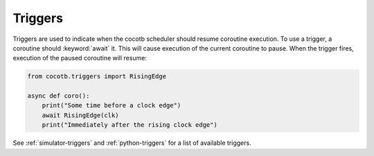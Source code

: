 ********
Triggers
********

Triggers are used to indicate when the cocotb scheduler should resume coroutine execution.
To use a trigger, a coroutine should :keyword:`await` it.
This will cause execution of the current coroutine to pause.
When the trigger fires, execution of the paused coroutine will resume:

.. code-block:: python

    from cocotb.triggers import RisingEdge

    async def coro():
        print("Some time before a clock edge")
        await RisingEdge(clk)
        print("Immediately after the rising clock edge")

See :ref:`simulator-triggers` and :ref:`python-triggers`
for a list of available triggers.
